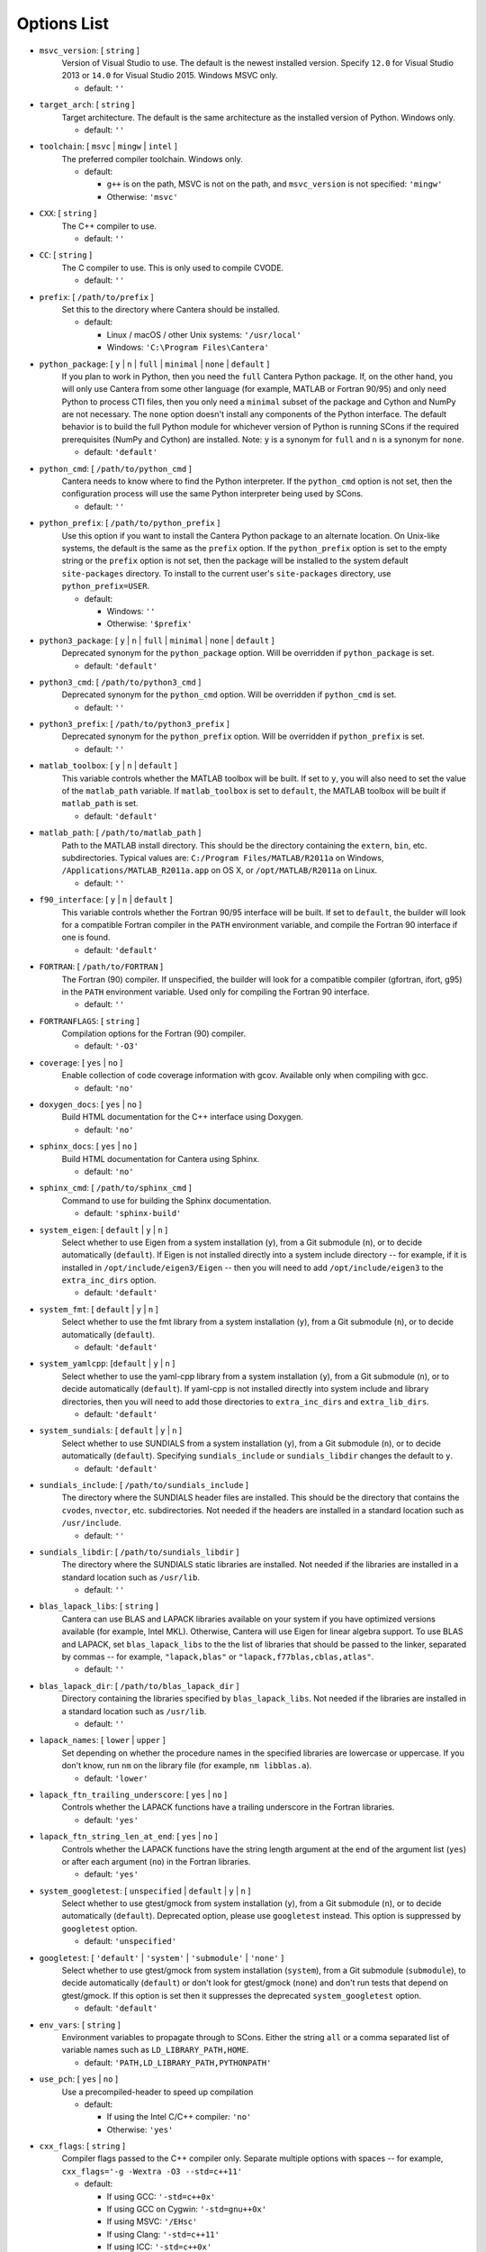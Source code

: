 .. title: Configuration Options (development version)

.. _scons-config-dev:

.. jumbotron::

   .. raw:: html

      <h1 class="display-3">Configuration Options</h1>

   .. class:: lead

      This document lists the options available for compiling Cantera with
      SCons. This list is for the development version of Cantera. For
      the current release, see `this list <config-options.html>`_.

   The default values are operating-system dependent. To see the defaults for
   your current operating system, run the command:

   .. code:: bash

      scons help

   from the command prompt.

   The following options can be passed to SCons to customize the Cantera
   build process. They should be given in the form:

   .. code:: bash

      scons build option1=value1 option2=value2

   Variables set in this way will be stored in the ``cantera.conf`` file and reused
   automatically on subsequent invocations of SCons. Alternatively, the
   configuration options can be entered directly into ``cantera.conf`` before
   running ``scons build``. The format of this file is:

   .. code:: python

      option1 = 'value1'
      option2 = 'value2'

Options List
^^^^^^^^^^^^

.. _msvc-version-dev:

* ``msvc_version``: [ ``string`` ]
    Version of Visual Studio to use. The default is the newest
    installed version. Specify ``12.0`` for Visual Studio 2013 or ``14.0``
    for Visual Studio 2015. Windows MSVC only.

    - default: ``''``

.. _target-arch-dev:

* ``target_arch``: [ ``string`` ]
    Target architecture. The default is the same architecture as the
    installed version of Python. Windows only.

    - default: ``''``

.. _toolchain-dev:

* ``toolchain``: [ ``msvc`` | ``mingw`` | ``intel`` ]
    The preferred compiler toolchain. Windows only.

    - default:

      - ``g++`` is on the path, MSVC is not on the path, and ``msvc_version``
        is not specified: ``'mingw'``
      - Otherwise: ``'msvc'``

.. _cxx-dev:

* ``CXX``: [ ``string`` ]
    The C++ compiler to use.

    - default: ``''``

.. _cc-dev:

* ``CC``: [ ``string`` ]
    The C compiler to use. This is only used to compile CVODE.

    - default: ``''``

.. _prefix-dev:

* ``prefix``: [ ``/path/to/prefix`` ]
    Set this to the directory where Cantera should be installed.

    - default:

      - Linux / macOS / other Unix systems: ``'/usr/local'``
      - Windows: ``'C:\Program Files\Cantera'``

.. _python-package-dev:

* ``python_package``: [ ``y`` | ``n`` | ``full`` | ``minimal`` | ``none`` | ``default`` ]
    If you plan to work in Python, then you need the ``full`` Cantera Python
    package. If, on the other hand, you will only use Cantera from some
    other language (for example, MATLAB or Fortran 90/95) and only need Python
    to process CTI files, then you only need a ``minimal`` subset of the
    package and Cython and NumPy are not necessary. The ``none`` option
    doesn't install any components of the Python interface. The default
    behavior is to build the full Python module for whichever version of
    Python is running SCons if the required prerequisites (NumPy and
    Cython) are installed. Note: ``y`` is a synonym for ``full`` and ``n``
    is a synonym for ``none``.

    - default: ``'default'``

.. _python-cmd-dev:

* ``python_cmd``: [ ``/path/to/python_cmd`` ]
    Cantera needs to know where to find the Python interpreter. If the
    ``python_cmd`` option is not set, then the configuration
    process will use the same Python interpreter being used by SCons.

    - default: ``''``

.. _python-prefix-dev:

* ``python_prefix``: [ ``/path/to/python_prefix`` ]
    Use this option if you want to install the Cantera Python package to
    an alternate location. On Unix-like systems, the default is the same
    as the ``prefix`` option. If the ``python_prefix`` option is set to
    the empty string or the ``prefix`` option is not set, then the package
    will be installed to the system default ``site-packages`` directory.
    To install to the current user's ``site-packages`` directory, use
    ``python_prefix=USER``.

    - default:

      - Windows: ``''``
      - Otherwise: ``'$prefix'``

.. _python3-package-dev:

* ``python3_package``: [ ``y`` | ``n`` | ``full`` | ``minimal`` | ``none`` | ``default`` ]
    Deprecated synonym for the ``python_package`` option. Will be overridden
    if ``python_package`` is set.

    - default: ``'default'``

.. _python3-cmd-dev:

* ``python3_cmd``: [ ``/path/to/python3_cmd`` ]
    Deprecated synonym for the ``python_cmd`` option. Will be overridden
    if ``python_cmd`` is set.

    - default: ``''``

.. _python3-prefix-dev:

* ``python3_prefix``: [ ``/path/to/python3_prefix`` ]
    Deprecated synonym for the ``python_prefix`` option. Will be overridden
    if ``python_prefix`` is set.

    - default: ``''``

.. _matlab-toolbox-dev:

* ``matlab_toolbox``: [ ``y`` | ``n`` | ``default`` ]
    This variable controls whether the MATLAB toolbox will be built. If
    set to ``y``, you will also need to set the value of the ``matlab_path``
    variable. If ``matlab_toolbox`` is set to ``default``, the MATLAB toolbox
    will be built if ``matlab_path`` is set.

    - default: ``'default'``

.. _matlab-path-dev:

* ``matlab_path``: [ ``/path/to/matlab_path`` ]
    Path to the MATLAB install directory. This should be the directory
    containing the ``extern``, ``bin``, etc. subdirectories. Typical values
    are: ``C:/Program Files/MATLAB/R2011a`` on Windows,
    ``/Applications/MATLAB_R2011a.app`` on OS X, or ``/opt/MATLAB/R2011a``
    on Linux.

    - default: ``''``

.. _f90-interface-dev:

* ``f90_interface``: [ ``y`` | ``n`` | ``default`` ]
    This variable controls whether the Fortran 90/95 interface will be
    built. If set to ``default``, the builder will look for a compatible
    Fortran compiler in the ``PATH`` environment variable, and compile
    the Fortran 90 interface if one is found.

    - default: ``'default'``

.. _fortran-dev:

* ``FORTRAN``: [ ``/path/to/FORTRAN`` ]
    The Fortran (90) compiler. If unspecified, the builder will look for
    a compatible compiler (gfortran, ifort, g95) in the ``PATH`` environment
    variable. Used only for compiling the Fortran 90 interface.

    - default: ``''``

.. _FORTRANFLAGS-dev:

* ``FORTRANFLAGS``: [ ``string`` ]
    Compilation options for the Fortran (90) compiler.

    - default: ``'-O3'``

.. _coverage-dev:

* ``coverage``: [ ``yes`` | ``no`` ]
    Enable collection of code coverage information with gcov. Available
    only when compiling with gcc.

    - default: ``'no'``

.. _doxygen-docs-dev:

* ``doxygen_docs``: [ ``yes`` | ``no`` ]
    Build HTML documentation for the C++ interface using Doxygen.

    - default: ``'no'``

.. _sphinx-docs-dev:

* ``sphinx_docs``: [ ``yes`` | ``no`` ]
    Build HTML documentation for Cantera using Sphinx.

    - default: ``'no'``

.. _sphinx-cmd-dev:

* ``sphinx_cmd``: [ ``/path/to/sphinx_cmd`` ]
    Command to use for building the Sphinx documentation.

    - default: ``'sphinx-build'``

.. _system-eigen-dev:

* ``system_eigen``: [ ``default`` | ``y`` | ``n`` ]
    Select whether to use Eigen from a system installation (``y``), from a
    Git submodule (``n``), or to decide automatically (``default``). If
    Eigen is not installed directly into a system include directory --
    for example, if it is installed in ``/opt/include/eigen3/Eigen`` -- then you
    will need to add ``/opt/include/eigen3`` to the ``extra_inc_dirs`` option.

    - default: ``'default'``

.. _system-fmt-dev:

* ``system_fmt``: [ ``default`` | ``y`` | ``n`` ]
    Select whether to use the fmt library from a system installation
    (``y``), from a Git submodule (``n``), or to decide automatically
    (``default``).

    - default: ``'default'``

.. _system-yamlcpp-dev:

* ``system_yamlcpp``: [``default`` | ``y`` | ``n`` ]
    Select whether to use the yaml-cpp library from a system installation
    (``y``), from a Git submodule (``n``), or to decide automatically
    (``default``). If yaml-cpp is not installed directly into system
    include and library directories, then you will need to add those
    directories to ``extra_inc_dirs`` and ``extra_lib_dirs``.

    - default: ``'default'``

.. _system-sundials-dev:

* ``system_sundials``: [ ``default`` | ``y`` | ``n`` ]
    Select whether to use SUNDIALS from a system installation (``y``),
    from a Git submodule (``n``), or to decide automatically (``default``).
    Specifying ``sundials_include`` or ``sundials_libdir`` changes the
    default to ``y``.

    - default: ``'default'``

.. _sundials-include-dev:

* ``sundials_include``: [ ``/path/to/sundials_include`` ]
    The directory where the SUNDIALS header files are installed. This
    should be the directory that contains the ``cvodes``, ``nvector``, etc.
    subdirectories. Not needed if the headers are installed in a
    standard location such as ``/usr/include``.

    - default: ``''``

.. _sundials-libdir-dev:

* ``sundials_libdir``: [ ``/path/to/sundials_libdir`` ]
    The directory where the SUNDIALS static libraries are installed. Not
    needed if the libraries are installed in a standard location such as
    ``/usr/lib``.

    - default: ``''``

.. _blas-lapack-libs-dev:

* ``blas_lapack_libs``: [ ``string`` ]
    Cantera can use BLAS and LAPACK libraries available on your system
    if you have optimized versions available (for example, Intel MKL).
    Otherwise, Cantera will use Eigen for linear algebra support. To use
    BLAS and LAPACK, set ``blas_lapack_libs`` to the the list of libraries
    that should be passed to the linker, separated by commas -- for example,
    ``"lapack,blas"`` or ``"lapack,f77blas,cblas,atlas"``.

    - default: ``''``

.. _blas-lapack-dir-dev:

* ``blas_lapack_dir``: [ ``/path/to/blas_lapack_dir`` ]
    Directory containing the libraries specified by ``blas_lapack_libs``. Not
    needed if the libraries are installed in a standard location such as
    ``/usr/lib``.

    - default: ``''``

.. _lapack-names-dev:

* ``lapack_names``: [ ``lower`` | ``upper`` ]
    Set depending on whether the procedure names in the specified
    libraries are lowercase or uppercase. If you don't know, run ``nm`` on
    the library file (for example, ``nm libblas.a``).

    - default: ``'lower'``

.. _lapack-ftn-trailing-underscore-dev:

* ``lapack_ftn_trailing_underscore``: [ ``yes`` | ``no`` ]
    Controls whether the LAPACK functions have a trailing underscore
    in the Fortran libraries.

    - default: ``'yes'``

.. _lapack-ftn-string-len-at-end-dev:

* ``lapack_ftn_string_len_at_end``: [ ``yes`` | ``no`` ]
    Controls whether the LAPACK functions have the string length
    argument at the end of the argument list (``yes``) or after
    each argument (``no``) in the Fortran libraries.

    - default: ``'yes'``

.. _system-googletest-dev:

* ``system_googletest``: [ ``unspecified`` | ``default`` | ``y`` | ``n`` ]
    Select whether to use gtest/gmock from system
    installation (``y``), from a Git submodule (``n``), or to decide
    automatically (``default``). Deprecated option, please use ``googletest`` instead.
    This option is suppressed by ``googletest`` option.

    - default: ``'unspecified'``

.. _googletest-dev:

* ``googletest``: [ ``'default'`` | ``'system'`` | ``'submodule'`` | ``'none'`` ]
    Select whether to use gtest/gmock from system
    installation (``system``), from a Git submodule (``submodule``), to decide
    automatically (``default``) or don't look for gtest/gmock (``none``)
    and don't run tests that depend on gtest/gmock. If this option is
    set then it suppresses the deprecated ``system_googletest`` option.

    - default: ``'default'``

.. _env-vars-dev:

* ``env_vars``: [ ``string`` ]
    Environment variables to propagate through to SCons. Either the
    string ``all`` or a comma separated list of variable names such as
    ``LD_LIBRARY_PATH,HOME``.

    - default: ``'PATH,LD_LIBRARY_PATH,PYTHONPATH'``

.. _use-pch-dev:

* ``use_pch``: [ ``yes`` | ``no`` ]
    Use a precompiled-header to speed up compilation

    - default:

      - If using the Intel C/C++ compiler: ``'no'``
      - Otherwise: ``'yes'``

.. _cxx-flags-dev:

* ``cxx_flags``: [ ``string`` ]
    Compiler flags passed to the C++ compiler only. Separate multiple
    options with spaces -- for example, ``cxx_flags='-g -Wextra -O3 --std=c++11'``

    - default:

      - If using GCC: ``'-std=c++0x'``
      - If using GCC on Cygwin: ``'-std=gnu++0x'``
      - If using MSVC: ``'/EHsc'``
      - If using Clang: ``'-std=c++11'``
      - If using ICC: ``'-std=c++0x'``

.. _cc-flags-dev:

* ``cc_flags``: [ ``string`` ]
    Compiler flags passed to both the C and C++ compilers, regardless of
    optimization level

    - default:

      - If using GCC: ``''``
      - If using MSVC: ``'/MD /nologo /D_SCL_SECURE_NO_WARNINGS /D_CRT_SECURE_NO_WARNINGS'``
      - If using Clang: ``'-fcolor-diagnostics'``
      - If using ICC: ``'-vec-report0 -diag-disable 1478'``

.. _thread-flags-dev:

* ``thread_flags``: [ ``string`` ]
    Compiler and linker flags for POSIX multithreading support.

    - default:

      - If compiling on Windows: ``''``
      - Otherwise: ``'-pthread'``

.. _optimize-dev:

* ``optimize``: [ ``yes`` | ``no`` ]
    Enable extra compiler optimizations specified by the
    ``optimize_flags`` variable, instead of the flags specified by the
    ``no_optimize_flags`` variable.

    - default: ``'yes'``

.. _optimize-flags-dev:

* ``optimize_flags``: [ ``string`` ]
    Additional compiler flags passed to the C/C++ compiler when
    ``optimize=yes``.

    - default:

      - If using GCC: ``'-O3 -Wno-inline'``
      - If using MSVC: ``'/O2'``
      - If using Clang: ``'-O3'``
      - If using ICC: ``'-O3'``

.. _no-optimize-flags-dev:

* ``no_optimize_flags``: [ ``string`` ]
    Additional compiler flags passed to the C/C++ compiler when
    ``optimize=no``.

    - default:

      - If using MSVC: ``'/Od /Ob0'``
      - Otherwise: ``'-O0'``

.. _debug-dev:

* ``debug``: [ ``yes`` | ``no`` ]
    Enable compiler debugging symbols.

    - default: ``'yes'``

.. _debug-flags-dev:

* ``debug_flags``: [ ``string`` ]
    Additional compiler flags passed to the C/C++ compiler when
    ``debug=yes``.

    - default:

      - If using MSVC: ``'/Zi /Fd${TARGET}.pdb'``
      - Otherwise: ``'-g'``

.. _no-debug-flags-dev:

* ``no_debug_flags``: [ ``string`` ]
    Additional compiler flags passed to the C/C++ compiler when
    ``debug=no``.

    - default: ``''``

.. _debug-linker-flags-dev:

* ``debug_linker_flags``: [ ``string`` ]
    Additional options passed to the linker when ``debug=yes``.

    - default:

      - If using MSVC: ``'/DEBUG'``
      - Otherwise: ``''``

.. _no-debug-linker-flags-dev:

* ``no_debug_linker_flags``: [ ``string`` ]
    Additional options passed to the linker when ``debug=no``.

    - default: ``''``

.. _warning-flags-dev:

* ``warning_flags``: [ ``string`` ]
    Additional compiler flags passed to the C/C++ compiler to enable
    extra warnings. Used only when compiling source code that is part of
    Cantera (for example, excluding code in the 'ext' directory).

    - default:

      - If using MSVC: ``'/W3'``
      - If using ICC: ``'-Wcheck'``
      - Otherwise: ``'-Wall'``

.. _extra-inc-dirs-dev:

* ``extra_inc_dirs``: [ ``string`` ]
    Additional directories to search for header files (colon-separated
    list).

    - default: ``''``

.. _extra-lib-dirs-dev:

* ``extra_lib_dirs``: [ ``string`` ]
    Additional directories to search for libraries (colon-separated
    list).

    - default: ``''``

.. _boost-inc-dir-dev:

* ``boost_inc_dir``: [ ``/path/to/boost_inc_dir`` ]
    Location of the Boost header files. Not needed if the headers are
    installed in a standard location such as ``/usr/include``.

    - default: ``''``

.. _stage-dir-dev:

* ``stage_dir``: [ ``/path/to/stage_dir`` ]
    Directory relative to the Cantera source directory to be used as a
    staging area for building, for example, a Debian package. If specified,
    ``scons install`` will install files to ``stage_dir/prefix/...``.

    - default: ``''``

.. _verbose-dev:

* ``VERBOSE``: [ ``yes`` | ``no`` ]
    Create verbose output about what SCons is doing.

    - default: ``'no'``

.. _gtest-flags-dev:

* ``gtest_flags``: [ ``string`` ]
    Additional options passed to each GTest test suite, for example
    `--gtest_filter=*pattern*`. Separate multiple options with spaces.

.. _renamed-shared-libraries-dev:

* ``renamed_shared_libraries``: [ ``yes`` | ``no`` ]
    If this option is turned on, the shared libraries that are created
    will be renamed to have a ``_shared`` extension added to their base
    name. If not, the base names will be the same as the static
    libraries. In some cases this simplifies subsequent linking
    environments with static libraries and avoids a bug with using
    valgrind with the ``-static`` linking flag.

    - default: ``'yes'``

.. _versioned-shared-library-dev:

* ``versioned_shared_library``: [ ``yes`` | ``no`` ]
    If enabled, create a versioned shared library, with symlinks to the
    more generic library name, for example ``libcantera_shared.so.2.5.0`` as the
    actual library and ``libcantera_shared.so`` and ``libcantera_shared.so.2``
    as symlinks.

    - default:

      - If compiling with MinGW or when using SCons < 2.4.0: ``'no'``
      - Otherwise: ``'yes'``

.. _layout-dev:

* ``layout``: [ ``standard`` | ``compact`` | ``debian`` ]
    The layout of the directory structure. 'standard' installs files to
    several subdirectories under 'prefix', for example, $prefix/bin,
    $prefix/include/cantera, $prefix/lib. This layout is best used in
    conjunction with 'prefix'='/usr/local'. 'compact' puts all installed
    files in the subdirectory defined by 'prefix'. This layout is best
    with a prefix like '/opt/cantera'. 'debian' installs to the
    stage directory in a layout used for generating Debian packages.

    - default:

      - Windows: ``'compact'``
      - Otherwise: ``'standard'``
